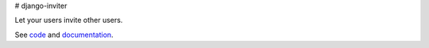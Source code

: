 # django-inviter

Let your users invite other users.

See `code <https://github.com/caffeinehit/django-inviter>`_ and 
`documentation <http://django-inviter.readthedocs.org>`_.

